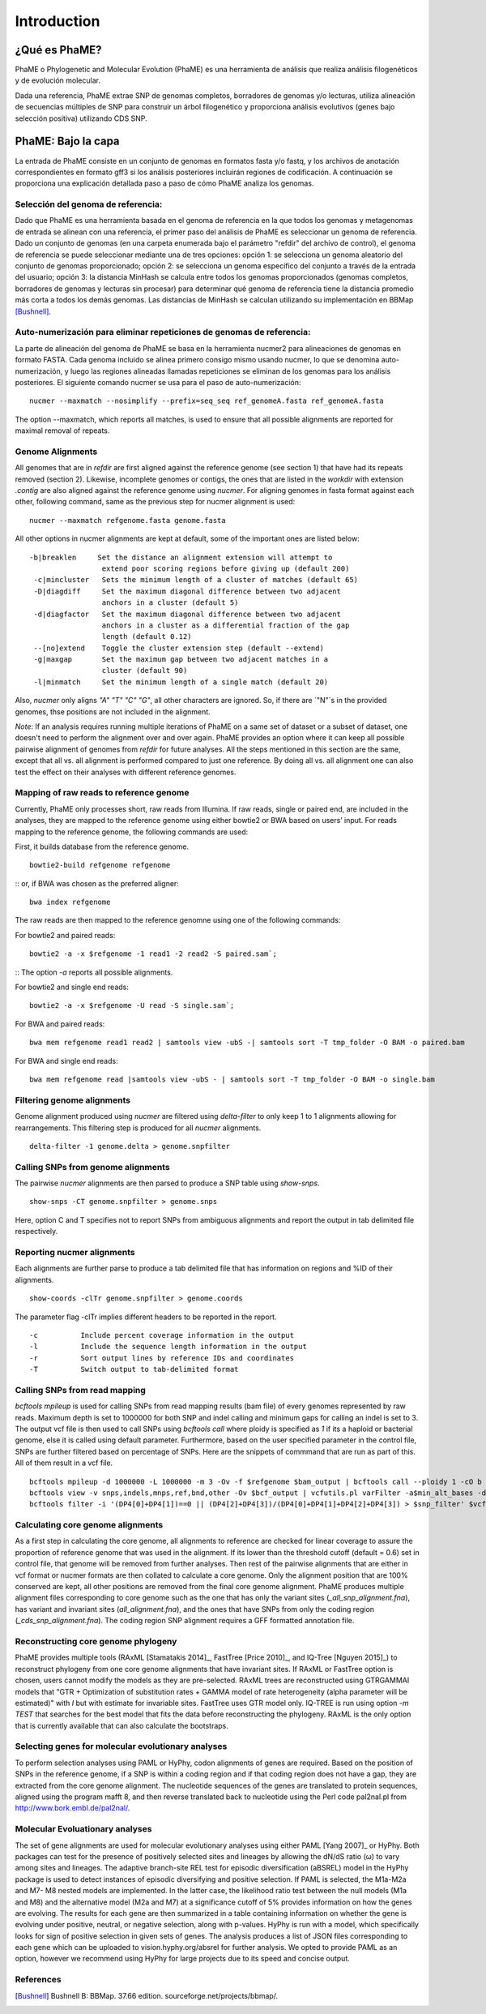 Introduction
#############

¿Qué es PhaME?
==============

PhaME o Phylogenetic and Molecular Evolution (PhaME) es una herramienta de análisis que realiza análisis filogenéticos y de evolución molecular.

Dada una referencia, PhaME extrae SNP de genomas completos, borradores de genomas y/o lecturas, utiliza alineación de secuencias múltiples de SNP para construir un árbol filogenético y proporciona análisis evolutivos (genes bajo selección positiva) utilizando CDS SNP.


PhaME: Bajo la capa
======================

La entrada de PhaME consiste en un conjunto de genomas en formatos fasta y/o fastq, y los archivos de anotación correspondientes en formato gff3 si los análisis posteriores incluirán regiones de codificación. A continuación se proporciona una explicación detallada paso a paso de cómo PhaME analiza los genomas.

Selección del genoma de referencia:
-----------------------------
Dado que PhaME es una herramienta basada en el genoma de referencia en la que todos los genomas y metagenomas de entrada se alinean con una referencia, el primer paso del análisis de PhaME es seleccionar un genoma de referencia. Dado un conjunto de genomas (en una carpeta enumerada bajo el parámetro "refdir" del archivo de control), el genoma de referencia se puede seleccionar mediante una de tres opciones: opción 1: se selecciona un genoma aleatorio del conjunto de genomas proporcionado; opción 2: se selecciona un genoma específico del conjunto a través de la entrada del usuario; opción 3: la distancia MinHash se calcula entre todos los genomas proporcionados (genomas completos, borradores de genomas y lecturas sin procesar) para determinar qué genoma de referencia tiene la distancia promedio más corta a todos los demás genomas. Las distancias de MinHash se calculan utilizando su implementación en BBMap [Bushnell]_.

Auto-numerización para eliminar repeticiones de genomas de referencia:
---------------------------------------------------------------
La parte de alineación del genoma de PhaME se basa en la herramienta nucmer2 para alineaciones de genomas en formato FASTA. Cada genoma incluido se alinea primero consigo mismo usando nucmer, lo que se denomina auto-numerización, y luego las regiones alineadas llamadas repeticiones se eliminan de los genomas para los análisis posteriores. El siguiente comando nucmer se usa para el paso de auto-numerización:

::

    nucmer --maxmatch --nosimplify --prefix=seq_seq ref_genomeA.fasta ref_genomeA.fasta 

::

The option --maxmatch, which reports all matches, is used to ensure that all possible alignments are reported for maximal removal of repeats. 

Genome Alignments
--------------------------------
All genomes that are in `refdir` are first aligned against the reference genome (see section 1) that have had its repeats removed (section 2). Likewise, incomplete genomes or contigs, the ones that are listed in the `workdir` with extension `.contig` are also aligned against the reference genome using `nucmer`. For aligning genomes in fasta format against each other, following command, same as the previous step for nucmer alignment is used:

::

    nucmer --maxmatch refgenome.fasta genome.fasta

::

All other options in nucmer alignments are kept at default, some of the important ones are listed below:

::

   -b|breaklen     Set the distance an alignment extension will attempt to
                    extend poor scoring regions before giving up (default 200)
    -c|mincluster   Sets the minimum length of a cluster of matches (default 65)
    -D|diagdiff     Set the maximum diagonal difference between two adjacent
                    anchors in a cluster (default 5)
    -d|diagfactor   Set the maximum diagonal difference between two adjacent
                    anchors in a cluster as a differential fraction of the gap
                    length (default 0.12)
    --[no]extend    Toggle the cluster extension step (default --extend)
    -g|maxgap       Set the maximum gap between two adjacent matches in a
                    cluster (default 90)
    -l|minmatch     Set the minimum length of a single match (default 20)

::

Also, `nucmer` only aligns `"A"` `"T"` `"C"` `"G"`, all other characters are ignored. So, if there are `"N"`s in the provided genomes, thse positions are not included in the alignment.

*Note*: If an analysis requires running multiple iterations of PhaME on a same set of dataset or a subset of dataset, one doesn't need to perform the alignment over and over again. PhaME provides an option where it can keep all possible pairwise alignment of genomes from `refdir` for future analyses. All the steps mentioned in this section are the same, except that all vs. all alignment is performed compared to just one reference. By doing all vs. all alignment one can also test the effect on their analyses with different reference genomes.

Mapping of raw reads to reference genome
-------------------------------------------
Currently, PhaME only processes short, raw reads from Illumina. If raw reads, single or paired end, are included in the analyses, they are mapped to the reference genome using either bowtie2 or BWA based on users’ input. For reads mapping to the reference genome, the following commands are used:

First, it builds database from the reference genome.
::

    bowtie2-build refgenome refgenome

::
or, if BWA was chosen as the preferred aligner:

::

    bwa index refgenome

::

The raw reads are then mapped to the reference genomne using one of the following commands:

For bowtie2 and paired reads:

::

    bowtie2 -a -x $refgenome -1 read1 -2 read2 -S paired.sam`;

::
The option `-a` reports all possible alignments.

For bowtie2 and single end reads:

::

    bowtie2 -a -x $refgenome -U read -S single.sam`;

::

For BWA and paired reads:

::

    bwa mem refgenome read1 read2 | samtools view -ubS -| samtools sort -T tmp_folder -O BAM -o paired.bam

::

For BWA and single end reads:

::

    bwa mem refgenome read |samtools view -ubS - | samtools sort -T tmp_folder -O BAM -o single.bam

::


Filtering genome alignments
------------------------------
Genome alignment produced using `nucmer` are filtered using `delta-filter` to only keep 1 to 1 alignments allowing for rearrangements. This filtering step is produced for all `nucmer` alignments.

::

    delta-filter -1 genome.delta > genome.snpfilter

::


Calling SNPs from genome alignments
--------------------------------------
The pairwise `nucmer` alignments are then parsed to produce a SNP table using `show-snps`.

::

    show-snps -CT genome.snpfilter > genome.snps

::

Here, option C and T specifies not to report SNPs from ambiguous alignments and report the output in tab delimited file respectively.

Reporting nucmer alignments
------------------------------

Each alignments are further parse to produce a tab delimited file that has information on regions and %ID of their alignments.
::

    show-coords -clTr genome.snpfilter > genome.coords

::

The parameter flag -clTr implies different headers to be reported in the report.

::

-c          Include percent coverage information in the output
-l          Include the sequence length information in the output
-r          Sort output lines by reference IDs and coordinates
-T          Switch output to tab-delimited format

::

Calling SNPs from read mapping
---------------------------------
`bcftools mpileup` is used for calling SNPs from read mapping results (bam file) of every genomes represented by raw reads. Maximum depth is set to 1000000 for both SNP and indel calling and minimum gaps for calling an indel is set to 3. The output vcf file is then used to call SNPs using `bcftools call` where ploidy is specified as `1` if its a haploid or bacterial genome, else it is called using default parameter. Furthermore, based on the user specified parameter in the control file, SNPs are further filtered based on percentage of SNPs. Here are the snippets of commmand that are run as part of this. All of them result in a vcf file.

::

    bcftools mpileup -d 1000000 -L 1000000 -m 3 -Ov -f $refgenome $bam_output | bcftools call --ploidy 1 -cO b > $bcf_output;
    bcftools view -v snps,indels,mnps,ref,bnd,other -Ov $bcf_output | vcfutils.pl varFilter -a$min_alt_bases -d$min_depth -D$max_depth > $vcf_output`;
    bcftools filter -i '(DP4[0]+DP4[1])==0 || (DP4[2]+DP4[3])/(DP4[0]+DP4[1]+DP4[2]+DP4[3]) > $snp_filter' $vcf_output > $vcf_filtered`

::


Calculating core genome alignments
----------------------------------
As a first step in calculating the core genome, all alignments to reference are checked for linear coverage to assure the proportion of reference genome that was used in the alignment. If its lower than the threshold cutoff (default = 0.6) set in control file, that genome will be removed from further analyses. Then rest of the pairwise alignments that are either in vcf format or nucmer formats are then collated to calculate a core genome. Only the alignment position that are 100% conserved are kept, all other positions are removed from the final core genome alignment. PhaME produces multiple alignment files corresponding to core genome such as the one that has only the variant sites (`_all_snp_alignment.fna`), has variant and invariant sites (`all_alignment.fna`), and the ones that have SNPs from only the coding region (`_cds_snp_alignment.fna`). The coding region SNP alignment requires a GFF formatted annotation file.


Reconstructing core genome phylogeny
-------------------------------------
PhaME provides multiple tools (RAxML [Stamatakis 2014]_, FastTree [Price 2010]_, and IQ-Tree [Nguyen 2015]_) to reconstruct phylogeny from one core genome alignments that have invariant sites. If RAxML or FastTree option is chosen, users cannot modify the models as they are pre-selected. RAxML trees are reconstructed using GTRGAMMAI models that "GTR + Optimization of substitution rates + GAMMA model of rate heterogeneity (alpha parameter will be estimated)" with `I` but with estimate for invariable sites. FastTree uses GTR model only. IQ-TREE is run using option `-m TEST` that searches for the best model that fits the data before reconstructing the phylogeny. RAxML is the only option that is currently available that can also calculate the bootstraps.

Selecting genes for molecular evolutionary analyses
-------------------------------------------------------
To perform selection analyses using PAML or HyPhy, codon alignments of genes are required. Based on the position of SNPs in the reference genome, if a SNP is within a coding region and if that coding region does not have a gap, they are extracted from the core genome alignment. The nucleotide sequences of the genes are translated to protein sequences, aligned using the program mafft 8, and then reverse translated back to nucleotide using the Perl code pal2nal.pl from http://www.bork.embl.de/pal2nal/.

Molecular Evoluationary analyses
------------------------------------

The set of gene alignments are used for molecular evolutionary analyses using either PAML [Yang 2007]_ or HyPhy. Both packages can test for the presence of positively selected sites and lineages by allowing the dN/dS ratio (ω) to vary among sites and lineages. The adaptive branch-site REL test for episodic diversification (aBSREL) model in the HyPhy package is used to detect instances of episodic diversifying and positive selection. If PAML is selected, the M1a-M2a and M7- M8 nested models are implemented. In the latter case, the likelihood ratio test between the null models (M1a and M8) and the alternative model (M2a and M7) at a significance cutoff of 5% provides information on how the genes are evolving. The results for each gene are then summarized in a table containing information on whether the gene is evolving under positive, neutral, or negative selection, along with p-values. HyPhy is run with a model, which specifically looks for sign of positive selection in given sets of genes. The analysis produces a list of JSON files corresponding to each gene which can be uploaded to vision.hyphy.org/absrel for further analysis. We opted to provide PAML as an option, however we recommend using HyPhy for large projects due to its speed and concise output. 


References
--------------
.. [Yang 2007] Yang Z: PAML 4: phylogenetic analysis by maximum likelihood. Mol Biol Evol 2007, 24:1586-1591.
.. [Pond 2005] Pond SL, Frost SD, Muse SV: HyPhy: hypothesis testing using phylogenies. Bioinformatics 2005, 21:676-679.
.. [Kurtz 2004] Kurtz S, Phillippy A, Delcher AL, Smoot M, Shumway M, Antonescu C, Salzberg SL: Versatile and open software for comparing large genomes. Genome Biol 2004, 5:R12.
.. [Bushnell] Bushnell B: BBMap. 37.66 edition. sourceforge.net/projects/bbmap/.
.. [Stamatakis 2014] Stamatakis A: RAxML version 8: a tool for phylogenetic analysis and post- analysis of large phylogenies. Bioinformatics 2014, 30:1312-1313.
.. [Price 2010] Price MN, Dehal PS, Arkin AP: FastTree 2--approximately maximum- likelihood trees for large alignments. PLoS One 2010, 5:e9490.
.. [Nguyen 2015] Nguyen LT, Schmidt HA, von Haeseler A, Minh BQ: IQ-TREE: a fast and effective stochastic algorithm for estimating maximum-likelihood phylogenies. Mol Biol Evol 2015, 32:268-274.
